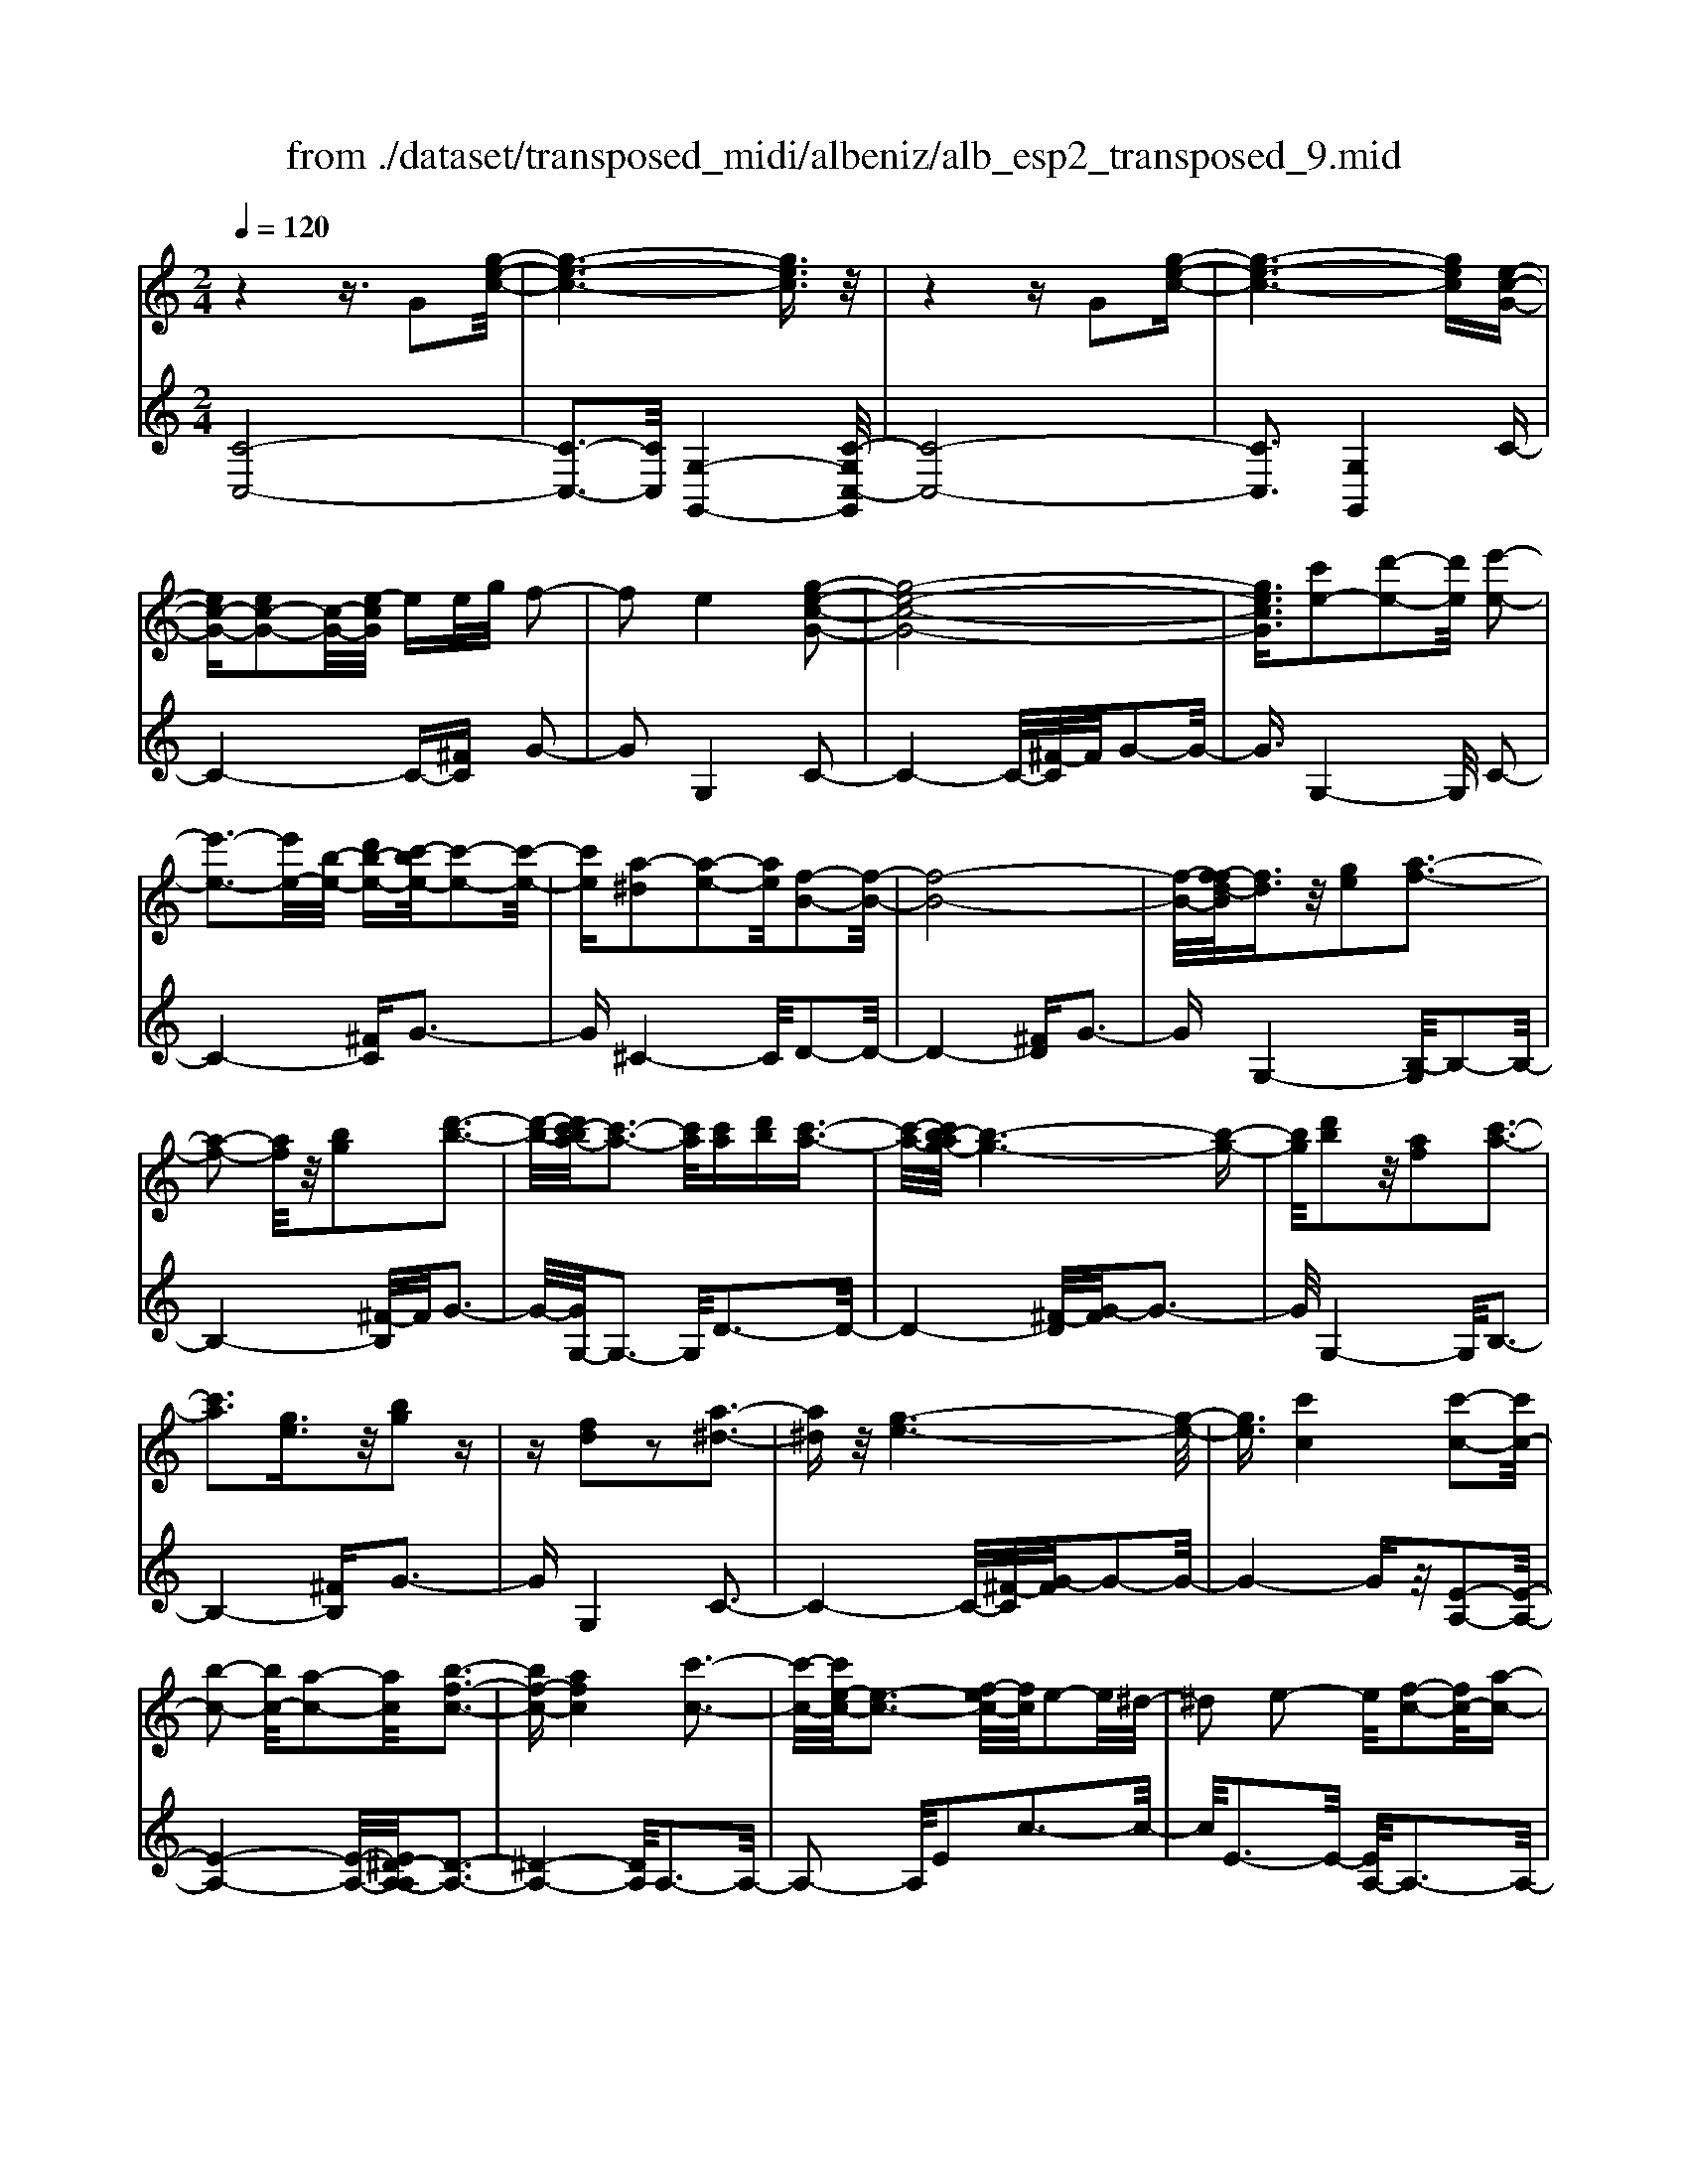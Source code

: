 X: 1
T: from ./dataset/transposed_midi/albeniz/alb_esp2_transposed_9.mid
M: 2/4
L: 1/16
Q:1/4=120
K:C % 0 sharps
V:1
%%MIDI program 0
z4 z3/2G2[g-e-c-]/2| \
[g-e-c-]6 [gec]3/2z/2| \
z4 zG2[g-e-c-]| \
[g-e-c-]6 [gec][e-c-G-]|
[ec-G-][ec-G-]2[c-G-]/2[e-cG]/2 ee/2g/2 f2-| \
f2 e4 [g-e-c-G-]2| \
[g-e-c-G-]8| \
[gecG]3/2[c'e-]2[d'-e-]2[d'e]/2 [e'-e-]2|
[e'-e-]3[e'e-]/2[b-e-]/2 [d'b-e-][c'-be-]/2[c'-e-]2[c'-e-]/2| \
[c'e][a-^d]2[a-e-]2[ae]/2[f-B-]2[f-B-]/2| \
[f-B-]8| \
[f-B-]/2[f-fd-B]/2[fd]3/2z/2[ge]2[a-f-]3|
[a-f-]2 [af]/2z/2[bg]2[d'-b-]3| \
[d'-b-]/2[d'c'-ba-]/2[c'-a-]3 [c'a]/2[c'a][d'b][c'-a-]3/2| \
[c'-a-]/2[c'b-ag-]/2[b-g-]6[b-g-]| \
[bg]/2[d'b]2z/2[af]2[c'-a-]3|
[c'a]3[ge]3/2z/2[bg]2z| \
z[fd]2z2[a-^d-]3| \
[a^d]z/2[g-e-]6[g-e-]/2| \
[ge]3/2[c'c]4[c'-c-]2[c'c-]/2|
[b-c-]2 [bc-]/2[a-c-]2[ac]/2[b-f-c-]3| \
[bf-c-][afc]4[c'-c-]3| \
[c'-c-]/2[c'e-c-]/2[e-c-]3 [f-ec-]/2[fc]/2e2-e/2^d/2-| \
^d2 e2- e/2[f-c-]2[fc-]/2[a-c-]|
[ac-]3/2[c'-c-]2[c'c]/2 b4| \
a3-a/2-[c'-ae-c-]/2 [c'-e-c-]4| \
[c'-e-c-]6 [c'ec][e'-^f-]| \
[e'^f]3[e'-g-]2[e'g]/2d'2-d'/2|
[b-f-]2 [bf]/2[c'^f-]4[a-f-]3/2| \
[a^f]3[d'-g-d-]3 [d'-g-d-]/2[d'b-g-d-]/2[b-g-d-]| \
[b-g-d-]2 [bg-d-]/2[g-ge-dB-]/2[ge-B-]2[a-e-B-]2[ae-B-]/2[b-e-B-]/2| \
[beB]2 z/2[d'-g-c-]2[d'c'-g-c-]/2[c'g-c-]2[b-g-c-]|
[bg-c-]3/2[gc]/2 [b^f-c-]4 [a-f-c-]2| \
[a^fc]2 [g-B-]6| \
[gB]2 z6| \
z2 z/2[ec-G-]2[c-G-]/2[ec-G-]2[e-cG]/2e/2-|
e/2e/2g/2f4e2-e/2-| \
e3/2[g-e-c-G-]6[g-e-c-G-]/2| \
[g-e-c-G-]4 [gecG][c'e-]2[d'-e-]| \
[d'e]3/2e'4-e'3/2b/2-[d'-b-]/2|
[d'b]/2c'4[a-^d]2[a-e-]3/2| \
[ae][f-B-]6[f-B-]| \
[f-B-]4 [fB]/2[fd]2[^g-e-]3/2| \
[^ge]/2[a-f-]4[af]3/2 z/2[b-g-]3/2|
[b^g]/2[d'-b-]3[d'-b-]/2 [d'c'-bf-d-]/2[c'-f-d-]3[c'fd]/2| \
z/2[c'^g-e-d-]4[b-g-e-d-]3[b-g-e-d-]/2| \
[b^ged]/2z4[ge-]2[^a-e-]3/2| \
[^ae-]/2e/2[b-e-]4[be-]3/2[c'-e-]3/2|
[c'e]/2[e'^g-]4[d'-g-]3[d'-g-]/2| \
[d'^g]/2[ba-^d]4[c'-a-e-]3[c'-a-e-]/2| \
[c'ae]/2z3z/2 c'4| \
[b-a-f-]2 [ba-f-]/2[d'-a-f-]2[d'a-f-]/2[e'-a-f-]2[e'a-f-]/2[d'-a-f-]/2|
[d'-a-f-]3[d'a-f-]/2[aaf]4[c'-a-e-]/2| \
[c'-a-e-]8| \
[c'a-e-]3[a-e-]/2[c'-a-e-]3[c'-ae]/2c'/2[b-a-f-]/2| \
[b-a-f-]3/2[d'-ba-f-]/2 [d'a-f-]2 [a-f-]/2[e'-a-f-]2[e'a-f-]/2[d'-a-f-]|
[d'a-f-]3[aaf]4[c'-a-e-]| \
[c'-a-e-]8| \
[c'-a-e-]2 [c'a-e-]/2[c'ae]4[a-e-c-]3/2| \
[ae-c-][b-e-c-]2[be-c-]/2[c'-e-c-]2[c'e-c-]/2 [a-e-c-]2|
[ae-c-]2 [eec]4 [^g-e-B-]2| \
[^g-e-B-]8| \
[^ge-B-]3/2[e-B-]/2 [g-e-B-]3[g-eB]/2g/2 [^f-^d-]2| \
[^g-^f^d-]/2[g-d-]2[b-gd-]/2[ba-d-]/2[ad-]2d/2 g2-|
^g2 ^f4 [b-g-e-B-]2| \
[b-^g-e-B-]8| \
[b^g-e-B-]3/2[ggeB]4[a-^d-]2[ad-]/2| \
[b-^d-]2 [bd-]/2[d'-d-]2[d'd-]/2d/2-[^c'd-][d'd-][c'-d-]/2|
[^c'^d-]3/2[bd]4[^g-B-]2[g-B]/2| \
[^g-^c-]2 [g-c]/2[g-^d-]2[g-d]/2[g-c] [g-d]/2[g-c]3/2| \
[^gB]3[g-e-]2[ge]/2z/2 [a-e-]2| \
[a-e^d-]/2[a-d]2a/2-[a-^c-]2[ac]/2[a-d-]2[a-d-]/2|
[a-^d]2 [aB]4 [^g-e-]2| \
[^ge-]/2[a-e-]2[ae-]/2[^a-e-]2[ae-]/2[b-e-]3/2[^d'b-e-]| \
[^c'-be-]/2[c'-e-]2[c'e-]/2[be]3 [a-^d-]2| \
[a^d-]/2[b-d-]2[bd-]/2[d'-d-]2[d'd-]/2[^c'd-][d'd-][c'-d-]/2|
[^c'^d-]3/2[bd-]4d/2 [^g-e-B-]2| \
[^geB]6 [=g-e-c-]2| \
[ge-c-]/2[c'-e-c-]2[c'e-c-]/2[a-e-c-]2[aec]/2[g-c-]2[gc-]/2| \
[f-c-]2 [fc-]/2[c'-c-]2[c'c]/2[^d-B-]3|
[^dB-][bB]4[e-B-]3| \
[e-B-]4 [eB]3/2[e-^c-^A-]2[ec-A-]/2| \
[g-^c-^A-]2 [gc-A-]/2[f-c-A-]2[fcA]/2[e-=A-]2[eA-]/2[d-A-]/2| \
[dA-]2 [aA]3[d-B-]3|
[dB-]3/2[^d-B-]4[dB]3/2[e-c-G-]| \
[ec-G-]3/2[e-c-G-]2[ec-G-]/2 [e-cG]/2ee/2 g/2f3/2-| \
f2- f/2e4-e/2[g-e-c-G-]| \
[g-e-c-G-]8|
[g-e-c-G-]2 [c'-ge-ecG]/2[c'e-]3/2 [d'-e-]2 [d'e]/2[e'-e-]3/2| \
[e'e-]4 [b-e-][d'be-] [c'-e-]2| \
[c'-e]3/2[c'a-^d-]/2 [a-d]3/2[a-e-]2[ae]/2 [f-B-]2| \
[f-B-]8|
[fB]3/2[fd]2[ge]2z/2 [a-f-]2| \
[a-f-]3[af]/2[bg]2[d'-b-]2[d'-b-]/2| \
[d'b]3/2[c'-a-]3[c'-a-]/2[c'-c'a-a]/2[c'a]/2 [d'b][c'-a-]| \
[c'a]3/2[b-g-]6[b-g-]/2|
[bg]3/2[d'b]2[af]2[c'-a-]2[c'-a-]/2| \
[c'-a-]3[c'a]/2z/2 [ge]3/2[bg]2z/2| \
z3/2[fd]2z2z/2 [a-^d-]2| \
[a^d]2 [g-e-]6|
[ge]2 [c'c]4 [c'-d-]2| \
[c'-d]/2[c'-^d-]2[c'-d]/2[c'-g-]2[c'-g]/2[c'-^g-]2[c'g-]/2| \
[c'-^g]c'3/2d'2-d'/2[f'-=g-]2[f'g-]/2[^d'-g-]/2| \
[^d'g-]2 [^a-g-]2 [ag]/2g/2z/2^g/2 =gf-|
f3/2^d2-d/2 z/2[^g-B-]2[g-B]/2[g-c-]| \
[^g-c]3/2[g-e-]2[g-e]/2 [g-f-]2 [gf-]/2[g-f]g/2-| \
^gb2-b/2[d'-e-]2[d'e-]/2 [c'-e-]2| \
[c'e-]/2[e-^d-]2[ed]/2e3/2-[ge][f-c-]2[fc-]/2|
[e-c-]2 [ec]/2z/2[e-^c-^A-]2[ec-A-]/2[f-c-A-]2[fc-A-]/2| \
[g-^c-^A-]2 [gc-A-]/2[fc-A-]4[e-c-A-]3/2| \
[e-^c-^A-]2 [ec-A-]/2[cA]/2[e-=A-]2[eA-]/2[a-A-]2[aA-]/2| \
A/2-[e-A-]2[e-A-]/2[ed-A-]/2[dA]4z/2|
z8| \
[f-B-]2 [f-B-]/2[fe-B-]/2[e-B-]2[eB-]/2B/2- [e-B-]2| \
[eB-]3[d-B-]4[d-B-]| \
[dB-]3/2B/2 z6|
z/2G2z/2[g-e-c-]4[g-e-c-]| \
[g-e-c-]4 [gec]/2z3z/2| \
z4 G2- G/2[g-e-c-]3/2| \
[g-e-c-]8|
[gec]2 [e-c-G-E-]6| \
[e-c-G-E-]8| \
[e-c-G-E-]4 [ecGE]3/2[c''-g'-c'-]2[c''-g'-c'-]/2|[c''-g'-c'-]8|
[c''-g'-c'-]8|[c''g'c']
V:2
%%clef treble
%%MIDI program 0
[C-C,-]8| \
[C-C,-]3[CC,]/2[G,-G,,-]4[C-G,C,-G,,]/2| \
[C-C,-]8| \
[CC,]3[G,G,,]4C-|
C4- C-[^FC] G2-| \
G2 G,4 C2-| \
C4- C/2-[^F-C]/2F/2G2-G/2-| \
G3/2G,4-G,/2 C2-|
C4- [^FC]G3-| \
G^C4-C/2D2-D/2-| \
D4- [^FD]G3-| \
GG,4-[B,-G,]/2B,2-B,/2-|
B,4- [^F-B,]/2F/2G3-| \
G/2-[GG,-]/2G,3- G,/2D3-D/2-| \
D4- [^F-D]/2[G-F]/2G3-| \
G/2G,4-G,/2B,3-|
B,4- [^FB,]G3-| \
GG,4C3-| \
C4- C/2-[^F-C]/2[G-F]/2G2-G/2-| \
G4- Gz/2[E-A,-]2[E-A,-]/2|
[E-A,-]4 [E-A,-]/2[E^D-A,-A,]/2[D-A,-]3| \
[^D-A,-]4 [DA,]/2A,3-A,/2-| \
A,2- A,/2E2c3-c/2-| \
c/2E3-E/2- [EA,-]/2A,3-A,/2-|
A,3/2z/2 F3/2-[c-F]/2 c3-c/2F/2-| \
F3-F/2A,2-A,/2 ^D2-| \
^D/2E2-E/2A4c-| \
c3B4-B|
^G2- G/2A4c3/2-| \
c3B4-B-| \
B2- B/2-[BE-]/2E4-E-| \
E2 z/2[^D-A,-]4[D-A,-]3/2|
[^DA,]2 =D,4 D2-| \
D2 G,2- G,/2z/2^F2-F/2G/2-| \
G-[BG] A4 G2-| \
G2- G/2C4-C3/2-|
C/2-[^FC]G4G,2-G,/2-| \
G,3/2C6-C/2-| \
[^F-C]/2F/2G4G,3-| \
G,3/2C6-[^F-C-]/2|
[^FC]/2G4^C3-C/2-| \
^CD6-D/2-[^G-D-]/2| \
[^GD]/2A4F2D3/2-| \
D/2B,4-B,3/2 z/2A3/2-|
A/2f3-f/2- [fA-]/2A3-A/2| \
z/2E,6-E,-[^D-E,-]/2| \
[^DE,]/2E4=d2G3/2-| \
G/2[e-^G-]6[eG]3/2|
z/2E6-E3/2-| \
E/2A,6-[E-A,-]3/2| \
[EA,-]/2[c-A,-]3[cA,-]/2 [EA,]4| \
A,4- A,3/2-[FA,-]2[B-A,-]/2|
[B-A,-]3[BA,-]/2[FA,]4A,/2-| \
A,2- [^D-A,-]2 [DA,-]/2A,/2-[E-A,-]3/2[GEA,-][F-A,-]/2| \
[F-A,-]3[FA,-]/2[E-A,-]3[E-A,]/2E/2A,/2-| \
A,4- A,-[FA,-]2[B-A,-]|
[BA,-]3[FA,]4A,-| \
A,3/2-[^D-A,-]2[DA,-]/2 [E-A,-]2 [G-EA,-]/2[GF-A,-]/2[F-A,-]| \
[F-A,-]2 [FA,-]/2[EA,]4^F,3/2-| \
^F,4- [B,F,-]2 [C-F,-]2|
[C^F,-]2 [FF,]4 B,,2-| \
B,,/2z/2^A,2>B,2^D ^C2-| \
^C2 B,4 [A-B,-]2| \
[AB,-]/2[B-B,-]2[^dBB,-][^c-B,-]2[cB,-]/2 [B-B,-]2|
[BB,-]2 [AB,]4 E,2-| \
E,4- E,-[^A,E,-] [B,-E,-]2| \
[B,E,-]2 [B-E,-]3[B-E,]/2B/2 E,2-| \
E,3-E,/2-[B,E,-]2[A-E,-]2[A-E,-]/2|
[AE,]3/2E4E,2-E,/2-| \
E,3-E,/2-[B,E,-]2[^G-E,-]2[G-E,-]/2| \
[^G-E,]3/2G/2 B,4 E,2-| \
E,4- [B,E,-]2 [^F-E,-]2|
[^F-E,]2 [FB,-]/2B,3-B,/2 z/2E,3/2-| \
E,3-E,/2-[B,E,-]2[^G-E,-]2[G-E,-]/2| \
[^GE,]2 E4 E,2-| \
E,4- [B,E,-]2 [A-E,-]2|
[A-E,]3/2A/2 E4 E,2-| \
E,6 [^A-C-]2| \
[^A-C-]4 [AC]3/2z/2 [A-F-]2| \
[^A-F-]2 [A-F-]/2[A=A-F-]/2[AF-]2F/2[A-B,-]2[A-B,-]/2|
[A-B,-]4 [A-B,-][A^G-E-B,]/2[G-E-]2[G-E-]/2| \
[^G-E-]4 [GE]3/2[=G-A,-]2[G-A,-]/2| \
[G-A,-]4 [GA,][G-D-]3| \
[GD-]2 [FD]3[F-G,-]3|
[F-G,-]6 [FG,]C,-| \
C,4- C,3/2-[^FC,]G3/2-| \
G2- G/2G,4-G,/2C,-| \
C,4- C,-[^FC,] G2-|
G2 G,4- G,/2C3/2-| \
C4- C-[^F-C]/2[G-F]/2 G2-| \
G3/2^C4-C/2 D2-| \
D4- D/2-[^FD]G2-G/2-|
G3/2G,4-[B,-G,]/2 B,2-| \
B,4- B,/2-[^F-B,]/2F/2G2-G/2-| \
G3/2G,3-G,/2-[D-G,]/2D2-D/2-| \
D4- D/2-[^F-D]/2F/2G2-G/2-|
G3/2G,4-[B,-G,]/2 B,2-| \
B,4- B,/2-[^FB,]G2-G/2-| \
G3/2G,4z/2 C2-| \
C4- C-[^FC] G2-|
G2 E2 C2 ^G,2-| \
^G,3-G,/2^D2c2-c/2-| \
c^D4D,3-| \
^D,2- D,/2z/2A,3/2-[^A,-=A,]/2^A,3-|
^A,/2G4F,3-F,/2-| \
F,2 C2 ^G3-G/2C/2-| \
C3-C/2C,4-C,/2-| \
C,2 ^F,G,2-G,/2^G2-G/2|
G2- G/2z/2[G-A,-]4[G-A,-]| \
[G-A,-]8| \
[GA,]3[G-D-]4[G-D-]| \
[GD-]3[F-D-]4[FD]/2z/2|
z4 zG,3-| \
[^G-=G,-]2 [^G-=G,-]/2[^G=G-G,-]/2[G-G,-]2[GG,-]/2G,/2- [G-G,-]2| \
[GG,-]3[F-G,-]4[F-G,-]| \
[FG,]3/2C,6-C,/2-|
C,6- C,G,,-| \
G,,4- G,,/2C,3-C,/2-| \
C,8-| \
C,3-C,/2G,,4-G,,/2-|
G,,3/2[C-G,-C,-]6[C-G,-C,-]/2| \
[C-G,-C,-]8| \
[C-G,-C,-]4 [CG,C,][e'-g-c-]3|[e'-g-c-]8|
[e'-g-c-]8|[e'gc]/2
